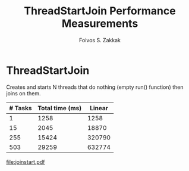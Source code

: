 #+TITLE:   ThreadStartJoin Performance Measurements
#+AUTHOR:  Foivos S. Zakkak
#+EMAIL:   foivos@zakkak.net
#+STARTUP: hidestars
#+STARTUP: showall

* ThreadStartJoin

  Creates and starts N threads that do nothing (empty run() function)
  then joins on them.

  #+tblname: joinstart
  |---------+-----------------+--------|
  | # Tasks | Total time (ms) | Linear |
  |---------+-----------------+--------|
  |       1 |            1258 |   1258 |
  |      15 |            2045 |  18870 |
  |     255 |           15424 | 320790 |
  |     503 |           29259 | 632774 |
  |---------+-----------------+--------|
  #+TBLFM: $3=@2$2*$1

  #+begin_src gnuplot :var data=joinstart :exports results :file joinstart.pdf
    set title 'Impact of the number of monitor managers on performance'
    set xlabel "Number of Tasks"
    set ylabel "Total execution time (ms per core)\n for 100 monitor enter/exit pairs"
    unset yrange
    set xrange[0:512]
    #set timestamp "generated on %Y-%m-%d by `whoami`"
    unset key
    plot data using 1:2 with linespoints ls 2#, data using 1:3 with lines ls 3 title "Linear" 
  #+end_src

  #+RESULTS:
  [[file:joinstart.pdf]]

